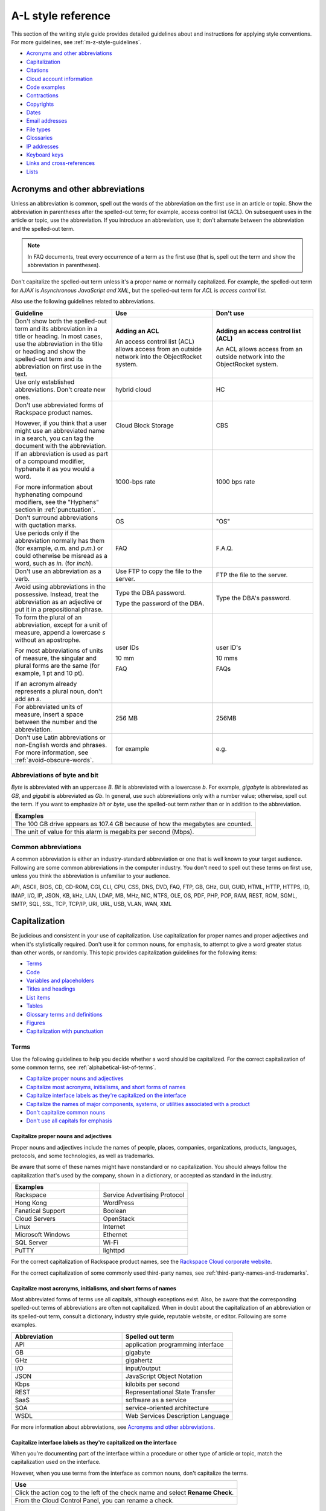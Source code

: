 .. _a-l-style-guidelines:

===================
A-L style reference
===================

This section of the writing style guide provides detailed guidelines
about and instructions for applying style conventions. For more
guidelines, see :ref:`m-z-style-guidelines`.

-  `Acronyms and other
   abbreviations <#acronyms-and-other-abbreviations>`__
-  `Capitalization <#capitalization>`__
-  `Citations <#citations>`__
-  `Cloud account information <#cloud-account-information>`__
-  `Code examples <#code-examples>`__
-  `Contractions <#contractions>`__
-  `Copyrights <#copyrights>`__
-  `Dates <#dates>`__
-  `Email addresses <#email-addresses>`__
-  `File types <#file-types>`__
-  `Glossaries <#glossaries>`__
-  `IP addresses <#ip-addresses>`__
-  `Keyboard keys <#keyboard-keys>`__
-  `Links and cross-references <#links-and-cross-references>`__
-  `Lists <#lists>`__

Acronyms and other abbreviations
~~~~~~~~~~~~~~~~~~~~~~~~~~~~~~~~

Unless an abbreviation is common, spell out the words of the abbreviation on
the first use in an article or topic. Show the abbreviation in parentheses
after the spelled-out term; for example, access control list (ACL). On
subsequent uses in the article or topic, use the abbreviation. If you introduce
an abbreviation, use it; don't alternate between the abbreviation and the
spelled-out term.

.. note::

   In FAQ documents, treat every occurrence of a term as the first use (that
   is, spell out the term and show the abbreviation in parentheses).

Don't capitalize the spelled-out term unless it's a proper name or normally
capitalized. For example, the spelled-out term for *AJAX* is *Asynchronous
JavaScript and XML*, but the spelled-out term for *ACL* is *access control
list*.

Also use the following guidelines related to abbreviations.

.. list-table::
   :widths: 33 33 33
   :header-rows: 1

   * - Guideline
     - Use
     - Don't use
   * - Don't show both the spelled-out term and its abbreviation in a title or
       heading. In most cases, use the abbreviation in the title or heading and
       show the spelled-out term and its abbreviation on first use in the text.
     - **Adding an ACL**

       An access control list (ACL) allows access from an outside network into
       the ObjectRocket system.
     - **Adding an access control list (ACL)**

       An ACL allows access from an outside network into the ObjectRocket
       system.
   * - Use only established abbreviations. Don't create new ones.
     - hybrid cloud
     - HC
   * - Don't use abbreviated forms of Rackspace product names.

       However, if you think that a user might use an abbreviated name in a
       search, you can tag the document with the abbreviation.
     - Cloud Block Storage
     - CBS
   * - If an abbreviation is used as part of a compound modifier, hyphenate it
       as you would a word.

       For more information about hyphenating compound modifiers, see the
       "Hyphens" section in :ref:`punctuation`.
     - 1000-bps rate
     - 1000 bps rate
   * - Don't surround abbreviations with quotation marks.
     - OS
     - "OS"
   * - Use periods only if the abbreviation normally has them (for example,
       *a.m.* and *p.m.*) or could otherwise be misread as a word, such as
       *in.* (for *inch*).
     - FAQ
     - F.A.Q.
   * - Don't use an abbreviation as a verb.
     - Use FTP to copy the file to the server.
     - FTP the file to the server.
   * - Avoid using abbreviations in the possessive. Instead, treat the
       abbreviation as an adjective or put it in a prepositional phrase.
     - Type the DBA password.

       Type the password of the DBA.
     - Type the DBA's password.
   * - To form the plural of an abbreviation, except for a unit of measure,
       append a lowercase *s* without an apostrophe.

       For most abbreviations of units of measure, the singular and plural
       forms are the same (for example, 1 pt and 10 pt).

       If an acronym already represents a plural noun, don't add an *s*.
     - user IDs

       10 mm

       FAQ
     - user ID's

       10 mms

       FAQs
   * - For abbreviated units of measure, insert a space between the number and
       the abbreviation.
     - 256 MB
     - 256MB
   * - Don't use Latin abbreviations or non-English words and phrases. For
       more information, see :ref:`avoid-obscure-words`.
     - for example
     - e.g.

Abbreviations of byte and bit
-----------------------------

*Byte* is abbreviated with an uppercase *B*. *Bit* is abbreviated with a
lowercase *b*. For example, *gigabyte* is abbreviated as *GB*, and
*gigabit* is abbreviated as *Gb*. In general, use such abbreviations
only with a number value; otherwise, spell out the term. If you want to
emphasize *bit* or *byte*, use the spelled-out term rather than or in
addition to the abbreviation.

.. list-table::
   :widths: 100
   :header-rows: 1

   * - Examples
   * - The 100 GB drive appears as 107.4 GB because of how the megabytes
       are counted.
   * - The unit of value for this alarm is megabits per second (Mbps).

Common abbreviations
--------------------

A common abbreviation is either an industry-standard abbreviation or one that
is well known to your target audience. Following are some common abbreviations
in the computer industry. You don't need to spell out these terms on first use,
unless you think the abbreviation is unfamiliar to your audience.

API, ASCII, BIOS, CD, CD-ROM, CGI, CLI, CPU, CSS, DNS, DVD, FAQ, FTP,
GB, GHz, GUI, GUID, HTML, HTTP, HTTPS, ID, IMAP, I/O, IP, JSON, KB, kHz,
LAN, LDAP, MB, MHz, NIC, NTFS, OLE, OS, PDF, PHP, POP, RAM, REST, ROM,
SGML, SMTP, SQL, SSL, TCP, TCP/IP, URI, URL, USB, VLAN, WAN, XML

.. _capitalization:

Capitalization
~~~~~~~~~~~~~~

Be judicious and consistent in your use of capitalization. Use
capitalization for proper names and proper adjectives and when it's
stylistically required. Don't use it for common nouns, for emphasis, to
attempt to give a word greater status than other words, or randomly.
This topic provides capitalization guidelines for the following items:

-  `Terms <#terms>`__
-  `Code <#code>`__
-  `Variables and placeholders <#variables-and-placeholders>`__
-  `Titles and headings <#titles-and-headings>`__
-  `List items <#list-items>`__
-  `Tables <#tables>`__
-  `Glossary terms and definitions <#glossary-terms-and-definitions>`__
-  `Figures <#figures>`__
-  `Capitalization with
   punctuation <#capitalization-with-punctuation>`__

Terms
-----

Use the following guidelines to help you decide whether a word should be
capitalized. For the correct capitalization of some common terms, see
:ref:`alphabetical-list-of-terms`.

-  `Capitalize proper nouns and
   adjectives <#capitalize-proper-nouns-and-adjectives>`__
-  `Capitalize most acronyms, initialisms, and short forms of
   names <#capitalize-most-acronyms-initialisms-and-short-forms-of-names>`__
-  `Capitalize interface labels as they're capitalized on the
   interface <#capitalize-interface-labels-as-they-are-capitalized-on-the-interface>`__
-  `Capitalize the names of major components, systems, or utilities
   associated with a
   product
   <#generally-capitalize-the-names-of-major-components-systems-or-utilities-associated-with-a-product>`__
-  `Don't capitalize common nouns <#do-not-capitalize-common-nouns>`__
-  `Don't use all capitals for
   emphasis <#do-not-use-all-capitals-for-emphasis>`__

Capitalize proper nouns and adjectives
^^^^^^^^^^^^^^^^^^^^^^^^^^^^^^^^^^^^^^

Proper nouns and adjectives include the names of people, places,
companies, organizations, products, languages, protocols, and some
technologies, as well as trademarks.

Be aware that some of these names might have nonstandard or no
capitalization. You should always follow the capitalization that's used
by the company, shown in a dictionary, or accepted as standard in the
industry.

.. list-table::
   :widths: 50 50
   :header-rows: 1

   * - Examples
     -
   * - Rackspace
     - Service Advertising Protocol
   * - Hong Kong
     - WordPress
   * - Fanatical Support
     - Boolean
   * - Cloud Servers
     - OpenStack
   * - Linux
     - Internet
   * - Microsoft Windows
     - Ethernet
   * - SQL Server
     - Wi-Fi
   * - PuTTY
     - lighttpd

For the correct capitalization of Rackspace product names, see the
`Rackspace Cloud corporate website <https://www.rackspace.com/cloud>`__.

For the correct capitalization of some commonly used third-party names,
see :ref:`third-party-names-and-trademarks`.

Capitalize most acronyms, initialisms, and short forms of names
^^^^^^^^^^^^^^^^^^^^^^^^^^^^^^^^^^^^^^^^^^^^^^^^^^^^^^^^^^^^^^^

Most abbreviated forms of terms use all capitals, although exceptions
exist. Also, be aware that the corresponding spelled-out terms of
abbreviations are often not capitalized. When in doubt about the
capitalization of an abbreviation or its spelled-out term, consult a
dictionary, industry style guide, reputable website, or editor.
Following are some examples.

.. list-table::
   :widths: 50 50
   :header-rows: 1

   * - Abbreviation
     - Spelled out term
   * - API
     - application programming interface
   * - GB
     - gigabyte
   * - GHz
     - gigahertz
   * - I/O
     - input/output
   * - JSON
     - JavaScript Object Notation
   * - Kbps
     - kilobits per second
   * - REST
     - Representational State Transfer
   * - SaaS
     - software as a service
   * - SOA
     - service-oriented architecture
   * - WSDL
     - Web Services Description Language

For more information about abbreviations, see `Acronyms and other
abbreviations <#acronyms-and-other-abbreviations>`__.

Capitalize interface labels as they're capitalized on the interface
^^^^^^^^^^^^^^^^^^^^^^^^^^^^^^^^^^^^^^^^^^^^^^^^^^^^^^^^^^^^^^^^^^^^

When you're documenting part of the interface within a procedure or
other type of article or topic, match the capitalization used on the
interface.

However, when you use terms from the interface as common nouns, don't
capitalize the terms.

.. list-table::
   :widths: 100
   :header-rows: 1

   * - Use
   * - Click the action cog to the left of the check name and select **Rename
       Check**.
   * - From the Cloud Control Panel, you can rename a check.

Generally, capitalize the names of major components, systems, or utilities associated with a product
^^^^^^^^^^^^^^^^^^^^^^^^^^^^^^^^^^^^^^^^^^^^^^^^^^^^^^^^^^^^^^^^^^^^^^^^^^^^^^^^^^^^^^^^^^^^^^^^^^^^

Follow the capitalization of major component names that's established
by Marketing, Legal, and the product teams. However, be wary of
overcapitalization of product terms. Not every feature or object in a
product is a proper noun. For example, the Cloud Servers service enables
users to create a *server*, not a *Server*. When the user creates a
server, the user specifies an *image*, *flavor*, and *network*, not an
*Image*, *Flavor*, and *Network*. A Performance server has a *data disk*
and a *system disk*, not a *Data disk* and a *System disk*. A user
uses Cloud Load Balancer to create a *load balancer*, not a *Load
Balancer*.

Many terms that might be capitalized on the interface aren't
capitalized when used as common nouns. When in doubt, consult an
existing style sheet, an editor, or the product team (but be aware that
product teams sometimes tend to overcapitalize terms). Following are
some tips to help you determine whether a noun should be capitalized:

-  Generally, if you can have more than one of something, it's a common
   noun and therefore not capitalized.
-  When a common noun follows the name of a product or component,
   generally that noun isn't capitalized.
-  When you refer generally to a component, you can use lowercase (as in
   the utility or the agent).

.. list-table::
   :widths: 100
   :header-rows: 1

   * - Examples
   * - Cloud Control Panel
   * - Zipit Backup Utility
   * - Rate Limiting component
   * - Cloud Identity service
   * - servers
   * - backups
   * - containers
   * - authentication

Don't capitalize common nouns
^^^^^^^^^^^^^^^^^^^^^^^^^^^^^^

Most of the time, we have no trouble determining whether a noun is
proper or common. However, we have a tendency to capitalize
product-specific terms even when they're really just being used as
common nouns. A common noun denotes a whole class of something (for
example, *servers*) or a random member of a class (for example, *a
server*). As a general rule, if you can have more than one of something,
it's a common noun and therefore not capitalized.

.. list-table::
   :widths: 50 50
   :header-rows: 1

   * - Use
     - Don't use
   * - You can submit up to 10 messages in a single request, but you must
       encapsulate them in a collection container (an array in JSON).
     - You can submit up to 10 Messages in a single Request, but you must
       encapsulate them in a Collection Container (an Array in JSON).
   * - Repose authentication provides caching for user tokens, roles, and
       groups.
     - Repose Authentication provides caching for User Tokens, Roles, and
       Groups.

Don't use all capitals for emphasis
^^^^^^^^^^^^^^^^^^^^^^^^^^^^^^^^^^^^

To emphasize a term, show it in italics. To emphasize an important piece
of information, consider setting it apart structurally, perhaps as a
note.

Code
----

If you're showing sample code, follow the conventions of the
programming language used and preserve the capitalization that the
author of the code used.

Variables and placeholders
--------------------------

Use camelCase (for example, *userName*) unless you have to follow the
conventions of the programming language. For example, you might need to
use underscores (*user\_name*) or all capitals (*USER\_NAME*). For more
information about formatting placeholders, see :ref:`text-formatting`.

Titles and headings
-------------------

Use *sentence-style* capitalization for most titles and headings,
including article, chapter, table, figure, and example titles, as well as
section and procedure headings. One exception is guide titles, which use
*title-style* capitalization.

For additional guidelines for titles and headings, see
:ref:`titles-and-headings`.

.. _sentence-style-capitalization:

Guidelines for sentence-style capitalization
^^^^^^^^^^^^^^^^^^^^^^^^^^^^^^^^^^^^^^^^^^^^

In sentence-style capitalization, you capitalize only the first word of
the title or heading, plus any proper nouns, proper adjectives, and
terms that are always capitalized, such as some acronyms and
abbreviations. If the title includes a colon, capitalize the first word
that follows the colon, regardless of its part of speech.

If the heading includes text from a user interface, the capitalization
of that text must match the capitalization on the interface.

.. list-table::
   :widths: 50 50
   :header-rows: 1

   * - Examples
     -
   * - Preparing a cloud server to be a mail server
     - Can I buy extra IP addresses?
   * - What are cloud servers?
     - What are the PHP configuration limits for Cloud Sites?
   * - Install or upgrade PHP 5.3 for CentOS 5.x
     - How do I install my own PEAR module?
   * - Ubuntu Hardy: Using mod\_python to serve your application
     - I live outside the United States. Can I use my foreign credit card to
       pay for my account?
   * - Shopping cart software: The basics
     - Troubleshooting a Vyatta site-to-site VPN connection
   * - Back up your files
     - Differences between IMAP and POP

.. _title-style-capitalization:

Guidelines for title-style capitalization
^^^^^^^^^^^^^^^^^^^^^^^^^^^^^^^^^^^^^^^^^

Title-style capitalization uses initial uppercase letters for the first,
last, and all the significant words in the title.

Capitalize all words in the title except for the following types of
words:

- Articles (*a*, *an*, *the*) unless the article is the first word in the title
  or follows a colon
- Coordinating conjunctions (*and*, *but*, *for*, *nor*, *or*, *yet*, *so*)
  unless the conjunction is the first word in the title
- Prepositions of any length, unless the preposition is the first or the last
  word in the title or is part of a verb phrase
- The word *to* in an infinitive phrase unless to is the first word in the
  title
- Second elements attached by hyphens to prefixes unless they're proper nouns
  or proper adjectives
- Words that always begin with a lowercase letter, such as literal command
  names or certain product or software names

.. list-table::
   :widths: 100
   :header-rows: 1

   * - Examples
   * - Next Generation Cloud Servers Developer Guide
   * - Rackspace Cloud DNS Getting Started Guide
   * - Stand-alone Object Storage Guide
   * - Rackspace Private Cloud powered by VMware Customer Handbook
   * - Cloud Networks Release Notes

List items
----------

Capitalize the first letter of each list item unless the first letter
must be lowercase.

For additional guidelines about formatting lists, see
`Lists <#lists>`__.

Tables
------

Use sentence-style capitalization for table titles, column headers,
row headers, and text in table cells.


Glossary terms and definitions
------------------------------

Use the following guidelines for capitalizing terms and definitions in
glossaries:

- For the glossary term, use lowercase letters unless the
  term is a proper noun or acronym. For example, use *server* instead of
  *Server*.

- For the definition, use sentence-style capitalization.

.. list-table::
   :widths: 100
   :header-rows: 1

   * - Example
   * - **token**

       An opaque string that represents an authorization to access cloud
       resources. Tokens might be revoked at any time and are valid for a
       finite duration.

For more information about formatting glossary entries and definitions,
see `Glossaries <#glossaries>`__.

Figures
-------

Use sentence-style capitalization for figure titles, text callouts
within figures, and for legends associated with a figure.

Capitalization with punctuation
-------------------------------

Always capitalize the first word of a new sentence. Don't start a
sentence with a case-sensitive lowercase word (such as a lowercase
command name).

Don't capitalize the word that follows a colon in a sentence, unless
the word is proper or is the beginning of a quotation.

Don't capitalize the word following an em dash, unless the word is
proper.

Citations
~~~~~~~~~

Occasionally you might want to include content from a third-party
source. If you do so, you must ensure that the source is reputable, the
information is accurate, the quoted material is distinguished from the
surrounding content, and the source is cited. Follow these guidelines:

-  Include content only from expert sources that have a named author or
   are from a known company. Don't quote Wikipedia articles.
-  If necessary, verify that the content is accurate.
-  Set off the quoted content from the other content in the following
   ways:

   -  If the quotation is short (just a phrase or sentence), you can
      include it in an existing paragraph. Set the quotation off with
      quotation marks, and put ending punctuation within the closing
      quotation mark.
   -  If the quotation is longer than a phrase or sentence, or it makes
      sense to separate it from the surrounding content, you can place it
      in its own paragraph. Indent the paragraph to set it off from the
      surrounding paragraphs.
   -  Don't use italics or bold to distinguish quoted content. Use such
      formatting only if it was used in the source.

-  Attribute the source as follows:

   -  If you have just one or two quotations, you can attribute them within
      the article text by stating the author, the source document, or both
      and providing a link to the source. Usually such an attribution would
      precede the quotation, as an introduction to it.
   -  If you have more than one or two quotations, follow each quotation
      with a number in square brackets. Start at [1] and number each
      quotation in the document consecutively. At the end of the document,
      use a numbered list to list each resource in the order that it's
      shown in the article. Cite the author, the name of the source, and
      provide a link to the source. Put the list under a heading such as
      “Numbered citations in this article.” Then, go back to each numbered
      reference in the article and create a link between the reference
      number (such as [1]) and the numbered item at the end of the article.

.. _cloud-account-information:

Cloud account information
~~~~~~~~~~~~~~~~~~~~~~~~~

In examples of API authentication requests, and other examples where we
are teaching the use of the API and expect that users might copy the
code and use it, use variables or the following standard values for
account numbers, user names, passwords, API keys, and so on. Format the
variables by using camelCase and italics, and also use bold within the
examples.

.. list-table::
   :widths: 33 33 33
   :header-rows: 1

   * - Information
     - Use
     - Don't use
   * - Account or tenant ID
     - *yourAccountId*

       *yourTenantId*

       ``$account``

       ``$tenant``
     - 658405
   * - User name
     - *yourUserName*

       ``$username``
     - robb4554
   * - Password
     - *yourPassword*

       ``$password``
     - J$12345\*
   * - API key
     - *yourApiKey*

       ``$apikey``
     - of938go4915e114f7ff5448910fee68c
   * - Authentication token
     - *xxxxxxxxxxxxxxxxxxxxxxxxxxxxxxxx*

       ``$token``
     - 2e356864f39831523c184to646b1997b

In example API operation requests and responses, in which we want users
to see actual values from the system, use "real-looking" values that are
nevertheless obviously made up, such the following one for
``X-Auth-Token``:

.. code::

   abcdef123ghi4j5k67m8910n12op3qrs

.. warning::

   Don't include or show actual writer or user account
   credentials in code examples or screenshots.

Code examples
~~~~~~~~~~~~~

Use the following guidelines when creating blocks of code as input
or output examples:

-  Don't use screenshots to show code examples. Format them as blocks
   of code by using the appropriate markup in your authoring tool. For
   more information about formatting, see :ref:`text-formatting`.

-  When showing input, always include a command prompt (such as $).

-  As often as necessary, show input and output in separate blocks and
   provide explanations for each. For example, if the input contains
   arguments or parameters, explain those. If the user should expect
   something specific in the output, or you want to show only part of
   lengthy output, provide an explanation.

-  When the command is simple, and there's nothing specific to say
   about the output, you can show the input and output in the same code
   block, as users would actually see the code in their own terminal.
   The inclusion of the command prompt differentiates the input from
   the output.

-  Ensure that any placeholder text in code is obvious.

   - If the authoring tool allows it, apply italics to placeholders; if not,
     enclose them in angle brackets.
   - Use lowercase letters for single-word placeholders. To show multiple-word
     placeholders, don't separate the words with spaces or symbols and
     capitalize the first letter of each word after the first word (camelCase).

     .. note::

        Use Use lowercase and camelCase unless you have to follow the
        conventions of the programming language. For example, you might need to
        use underscores (account_ID) or all capitals (ACCOUNT_ID).

-  Follow the conventions of the programming language used and preserve
   the capitalization that the author of the code used.

-  For readability, you can break up long lines of input into readable
   blocks by ending each line with a backslash.

-  If the input includes a list of arguments or parameters, show the
   important or relevant ones first, and group related ones. If no other
   order makes sense, use alphabetical order. If you explain the
   arguments or parameters in text, show them in the same order that
   they appear in the code block.

The following examples illustrate many of these guidelines:

Create a VM running a Docker host
---------------------------------

#. Show all the available virtual machines (VMs) that are running
   Docker.

   .. code::

      $ docker-machine ls

   If you have not created any VMs yet, your output should look as follows:

   .. code::

      NAME ACTIVE DRIVER STATE URL

#. Create a VM that's running Docker.

   .. code::

      $ docker-machine create --driver virtualbox test

   The ``--driver`` flag indicates what type of driver the machine runs
   on. In this case, ``virtualbox`` indicates that the driver is Oracle
   VirtualBox. The final argument in the command gives the VM a name, in
   this case, ``test``.

   The output should look as follows:

   .. code::

      Creating VirtualBox VM...
      Creating SSH key...
      Starting VirtualBox VM...
      Starting VM...
      To see how to connect Docker to this machine, run:
      docker-machine env test

#. Run docker-machine ls again to see the VM that you created.

   The output should look as follows:

   .. code::

      NAME ACTIVE DRIVER STATE URL SWARM
      test virtualbox Running tcp://192.168.99.101:237

Run the application
-------------------

#. Run a container from the image. The application code uses the
   environment variables that you defined to connect to the MongoDB
   container.

   .. code::

      $ docker run --detach \
        --env MONGO_HOST=$MONGO_HOST \ env MONGO_PORT=$MONGO_PORT \ env
        --MONGO_SSL=$MONGO_SSL \ env MONGO_DATABASE=$MONGO_DATABASE \ env
        --MONGO_USER=$MONGO_USER \ env MONGO_PASSWORD=$MONGO_PASSWORD \ publish
        --5000:5000 \
        guestbook-mongo:1.0

#. View the status of the container by using the ``--latest`` parameter.

   .. code::

      $ docker ps --latest

The status of the container should begin with ``Up``.

Remove the containers already using the port
--------------------------------------------

#. To identify the containers that are using the port, run the following
   command, changing ``<port>`` to the port number that you want to use.

   .. code::

      $ docker ps -a | grep <port>/tcp

#. To remove the containers, run the following command for each
   container identified in step 1, changing ``<containerId>`` to the ID
   of the container.

   The ``--force`` argument ensures that the container is removed even
   if it's currently running.

   .. code::

      docker rm --force --volumes <containerId>

Troubleshooting
---------------

Sometimes, when you use a docker command, you receive the following
output:

.. code::

   $ docker info Get http:///var/run/docker.sock/v1.20/info: dial unix
   /var/run/docker.sock: no such file or directory.
   * Are you trying to connect to a TLS-enabled daemon without TLS?
   * Is your docker daemon up and running?

If you receive this output, your VM isn't running on a Docker host.

Contractions
~~~~~~~~~~~~

Contractions help to create a less formal tone in documentation. Common
contractions, such as *can’t* and *don’t*, are usually recognizable by
readers who are proficient in English, and such contractions don't pose
a problem for human translators.

In general, you can use the following common contractions in content where
contractions are acceptable:

-  Contractions that include the word *not*, such as *aren’t*, *can’t*,
   *didn’t*, *doesn’t*, *don’t*, *isn’t*, *wasn’t*, *weren’t*, *won’t*,
   and *wouldn’t*

   If you want to emphasize the negative, however, do *not* use such a
   contraction.

-  Contractions that include *is* or *are*, such as *it’s*, *that’s*,
   *there’s*, *they’re*, and *you’re*

   Because such contractions can be confused with possessives, ensure that your
   usage is correct.

Avoid the following types of contractions, which aren't common or can
be confusing depending on context:

-  Contractions that can be misread as other words, such as *let’s*
-  Contractions with the interrogative words *how*, *what*, *when*,
   *where*, *who*, and *why*
-  Nonstandard or obscure contractions, such as *mustn’t*, *mightn’t*,
   *should’ve*, *could’ve*, and *that’ll*
-  Contractions that combine a noun and a verb, such as in “The
   service’ll stop automatically”
-  Contractions that include a company name, product name, or trademark,
   such as in “Rackspace’s the leader in hybrid cloud”

Use contractions consistently. Avoid mixing common contractions and
spelled-out forms within the same article or set of related articles.

Copyrights
~~~~~~~~~~

For both API and How-To content, copyright statements are automatically
inserted by the system. Use the generated statement unless RackLaw gives
you other instructions.

.. _dates:

Dates
~~~~~

Dates are displayed differently in different countries, so you must use
a date format that's explicit and consistent and that global users
can't misinterpret.

Unless space is limited, always show dates in the following format:
*month day*, *year*. Always spell out the month.

.. list-table::
   :widths: 50 50
   :header-rows: 1

   * - Use
     - Avoid
   * - November 12, 2010
     - 12 Nov 2010

       2010-Nov-12

       12/11/10

       11/12/10

       10-11-12

.. note::

   Don't use ordinal numbers for dates. For example, don't use
   *January 1st*; use *January 1* instead.

When the month, day, and year are embedded in a sentence, use a comma
before and after the year. When only the month and year are embedded in
a sentence, omit the commas unless the syntax would ordinarily require a
comma following the year.

.. list-table::
   :widths: 100
   :header-rows: 1

   * - Use
   * - Any sites that are using MySQL 4 after November 1, 2011, will be
       automatically migrated to MySQL 5.
   * - The Alert Logic Security Research Team used 12 months of security event
       data captured from July 2010 through June 2011.
   * - As of September 2013, a subset of customer accounts weren't being
       billed for actual usage in comparison to their preselected SQL Server
       storage allocations.

Use an all-numeric date only in the following situations:

- Space is limited, as in a table or figure.
- You need to show a literal representation of the date as it's displayed
  in the software.

Because all-numeric dates are interpreted differently in different
countries, explain the format of a numeric date, and use a consistent
format throughout the documentation. If possible, use the ISO 8601
format, which is *yyyy*-*mm*-*dd* (for example, 2012-11-10 for November
10, 2012).

.. list-table::
   :widths: 100
   :header-rows: 1

   * - Use
   * - The value that's shown for 8/19/10 represents the average number of
       extents from data collections beginning August 19, 2010.

For information about and examples for showing a date range, see
:ref:`ranges-of-numbers`.

.. _email-addresses:

Email addresses
~~~~~~~~~~~~~~~

For example email addresses, use **example.com** or **example.org**. The
Internet Assigned Numbers Authority (IANA) reserves these domain names
for use in examples.

.. note::

   For How-To articles, don't use **kcexample.com**. Rackspace
   no longer owns this domain name. Use **example.com** or **example.org**
   instead.

Format example email addresses as bold. For example,
**yourName@example.com**.

If you document an actual email address, use the convention in your
authoring environment to make the email address live.

File types
~~~~~~~~~~

For references to a file type in text (not code), use one of the
following naming conventions, depending on the type of file and the
context:

-  Generic name, such as an initialization file or a configuration file
-  Standard abbreviation, such as a PDF file or an XML file
-  File name extension, such as a .zip file

Use a generic name or a standard abbreviation if one exists. If a
generic name or a standard abbreviation doesn't exist or isn't
appropriate given the context, use the file name extension. The
following table provides some common file types and guidelines for
referring to them.

.. list-table::
   :widths: 20 40 40
   :header-rows: 1

   * - File type
     - Guideline
     - Example
   * - configuration
     - Use the term *configuration* unless you're naming a specific file.
     - The main logrotate configuration file is located at
       ``/etc/logrotate.conf.``
   * - HTML
     - Use the term *HTML* unless you're naming a specific file.
     - From the website, you can access HTML files.

       The frequently asked questions are located in the **faq.htm** file.
   * - initialization
     - Use the term *initialization* unless you're naming a specific file.
     - The initialization files contain default parameter values.

       Copy the **calibrate.ini** file.
   * - JSON
     - Use the term *JSON* unless you're naming a specific file.
     - You can directly edit the JSON environment file to add attributes
       specific to your configuration.

       The parameters provided with ``/type=install`` are visible in the
       **bootstrap.json** file.
   * - XML
     - Use the term *XML* unless you're naming a specific file.
     - The file is an XML document that defines configuration information
       regarding the web application.

       A service name maps to a collection of configuration entries in the
       Hadoop **core-site.xml** file.
   * - zip
     - Use the term *zip* for both general and specific references.
     - In the example, **file.zip** is the name that you assign to the zip
       file.

Glossaries
~~~~~~~~~~

Create a glossary to document the following items:

-  New, unfamiliar, or unique terms
-  Familiar terms used in a new or special way
-  Abbreviations or acronyms that should be clarified

This section provides guidelines for the following items:

- `Glossary terms <#glossary-terms>`__
- `Glossary definitions <#glossary-definitions>`__
- `Cross-references to glossary terms <#cross-references-to-glossary-terms>`__
- `Guidelines for a comprehensive glossary
  <#guidelines-for-a-comprehensive-glossary>`__

Glossary terms
--------------

To show the glossary term that you're defining, use the following
guidelines:

- Use the singular form unless the term is always plural. For example, use
  *server* instead of *servers*.
- Use lowercase letters unless the term is a proper noun or acronym. For
  example, use *server* instead of *Server*.
- If the term has an acronym or abbreviation, show the term either in its
  spelled-out form or shortened form, depending on which term is more familiar
  to users. If you use the spelled-out form, follow it with the abbreviation in
  parentheses.

To alphabetize glossary terms, use the word-by-word method. In this
method, terms that contain more than one word separated by spaces or
commas are alphabetized by the first word only, unless the first word of
two or more entries is the same. In that case, the second and subsequent
words are used to determine the alphabetical order. Hyphens, slashes,
and apostrophes continue a single word.

.. list-table::
   :widths: 100
   :header-rows: 1

   * - Example word-by-word alphabetization
   * - new math

       newborn

       new/old

       newspaper

Glossary definitions
--------------------

Make your glossary definitions brief. Try to restrict definitions to no
more than one or two short paragraphs, and avoid the inclusion of notes
or tips. If your definition is longer than one or two short paragraphs,
it might be more appropriate as a concept in an overview section rather
than in a glossary.

Begin the definition with a descriptive phrase. Capitalize the first
letter of the phrase, and end the phrase with a period. Follow the
initial phrase with one or more sentences as needed.

How you begin the definition also depends on what part of speech the
term is:

-  **Noun**: Begin with the appropriate article (a, an, or the) and a
   noun phrase.
-  **Verb**: Begin with the infinitive form of another verb that defines
   the term.
-  **Adjective**: Begin with a verb such as describes or pertains to.
-  **Abbreviation**: Begin with the spelled-out term.

The following table shows examples.

.. note::

   In a comprehensive glossary, you might need to start the
   definition with a qualifier that identifies the service to which the
   term relates. For more information, see `Guidelines for a comprehensive
   glossary <#guidelines-for-a-comprehensive-glossary>`__.

.. list-table::
   :widths: 30 70
   :header-rows: 1

   * - Type
     - Example
   * - Noun
     - **token**

       An opaque string that represents an authorization to access cloud
       resources. Tokens might be revoked at any time and are valid for a
       finite duration.
   * - Verb
     - **resize**

       To convert an existing server to a different flavor, in essence, scaling
       the server up or down. The original server is saved for a period of time
       to allow rollback if a problem occurs.
   * - Adjective
     - **RESTful**

       Describes a kind of web service API that uses REST.
   * - Abbreviation
     - **API**

       Application Programming Interface. A set of commands, functions, and
       protocols that programmers can use to create application services by
       using an open application.

Cross-references to glossary terms
----------------------------------

Use the following guidelines when creating cross-references within a
glossary:

-  For a term with a definition located under a different entry, use a
   *See* entry in place of the definition.

-  For a term with a definition that's related to, is similar to, or
   contrasts with another term, refer to the term in one of the
   following ways. If that term actually occurs in the definition, you
   can simply link to its definition from the term. If the term doesn't
   occur in the definition, add a *See also* entry at the end of the
   definition.

   **Tip:** To highlight a difference between two terms, you can use a
   *Contrast with* entry.

-  Format the cross-reference as follows:

   -  If using a *See* or *See also* reference, type *See* or *See also*,
      and apply italics. If you're referring to more than one item,
      italicize *and*.

   -  Make the term a link to the cross-referenced term.

.. list-table::
   :widths: 100
   :header-rows: 1

   * - Examples
   * - **address**

       See address space.
   * - **collection**

       A group of packages that have the same qualifier.
   * - **data point**

       A value that stores metrics. Metrics are stored as full resolution data
       points, which are periodically rolled up (condensed) into coarser data
       points. *See also* data granularity.
   * - **replace**

       To recover by dropping the selected database and re-creating it.
       *Contrast with* copy over.

Guidelines for a comprehensive glossary
---------------------------------------

A comprehensive glossary might have the following types of terms:

-  Industry-standard terms
-  Third-party product terms
-  Rackspace-specific terms that apply to only one service
-  Rackspace-specific terms that are general or apply to many different
   services
-  Rackspace-specific terms that apply to two or more services and have
   different meanings for two or more services

Following are guidelines for how to handle each type of term in the
comprehensive glossary:

-  Include industry-standard terms only if they're integral to
   understanding how a Rackspace service works. However, don't include
   terms that are well-known or common (such as *browser* and *blog*).
   In the definition, describe how Rackspace incorporates the idea
   represented by the term, or which service employs it. For example,
   *API*.

-  Avoid including third-party terms. Within the documentation itself,
   provide links to third-party websites if you want to provide more
   information about third-party terms. A Rackspace glossary should
   contain mainly Rackspace terms. If the user could find the meaning
   outside of a Rackspace document by using a browser search, then we
   probably don’t need to include it in the glossary. For example,
   *Apache*.

-  If a term is specific to one Rackspace service, start the definition
   with the name of that service in parentheses, and italicize it.

-  If a term is general or applies to many different services, you do
   not need to qualify it.

-  If a term is specific to more than one service but has a different
   meaning for each service, provide all the relevant definitions in one
   glossary entry. Place each definition in a separate paragraph and
   start the definition with the service name, in parentheses and
   italicized.

IP addresses
~~~~~~~~~~~~

An *IP address* uses a sequence of numbers to uniquely identify a
particular computer on the Internet.

When you're discussing IP addresses or referring to a specific IP
address, don't use *IP* only; use *IP address*. You don't need to
spell out *IP* on first use.

When you need to refer to a specific version of the IP, use *IPv4
address* or *IPv6 address* as appropriate.

.. list-table::
   :widths: 100
   :header-rows: 1

   * - Examples
   * - If your website is hosted in the DFW data center, you can use the
       following primary and secondary IP addresses:

       • Primary: 74.205.61.228

       • Secondary: 74.205.61.229

       • Additional: 72.32.36.144/28 (72.32.36.145 - 72.32.36.158)
   * - Each Vyatta appliance is assigned one public IPv4 address.
   * - If you're using IPv6 on your server, you might need to add the IPv6
       addresses of your name servers to the **resolv.conf** file.

If you need to show an example IP address, don't use one that's or
might be assigned to a computer. Instead, use one that's globally
defined for documentation. Valid IPv4 address blocks are provided in
`RFC5737 <https://tools.ietf.org/html/rfc5737>`__, and a valid IPv6
prefix is provided in `RFC 3849 <http://tools.ietf.org/html/rfc3849>`__.

Keyboard keys
~~~~~~~~~~~~~

Different keyboards use different names for common keys. For
consistency, use the following key names unless the technology that you
are documenting requires other forms:

-  Alt
-  arrow keys (generic)
-  Backspace
-  Command
-  Ctrl
-  Del
-  Down Arrow
-  End
-  Enter
-  Esc
-  Home
-  Ins
-  Left Arrow
-  Option
-  Page Down
-  Page Up
-  Right Arrow
-  Shift
-  Space
-  Tab
-  Up Arrow

When showing specific key names and key combinations, apply bold and use
the following guidelines:

.. list-table::
   :widths: 50 50
   :header-rows: 1

   * - Guideline
     - Example
   * - When telling users to *type* a letter key (as in a command), use
       lowercase for the letter unless uppercase is required. Use *type* or
       *enter* when the action results in output on the interface.
     - When prompted, type ``y`` and then press **Enter**.

       To change from command mode to insert mode, type ``i``.
   * - When telling users to press a letter key (as in a key combination),
       capitalize the letter. Use press when the action doesn't result in output
       on the interface.

       **Note**: Don't use the verbs *hit*, *strike*, or *punch*.

       Separate the key names by **-** or **+**, depending on whether you're
       documenting Linux or Windows. If you're documenting for both, pick one
       symbol and use it consistently.
     - When you're finished, press **Ctrl+X** to exit, type ``y`` to confirm
       your changes, and then press **Enter** to save as the indicated file.

       Press **F3** to find the next matching process, or press **Esc** to quit
       the search.

       To move forward word by word, press **W**. To move back word by word,
       press **B**.
   * - Avoid using *key* with specific key names.

       If needed for clarity, on the first use of a key name, you can use the
       definite article *the* and *key* with the name. On subsequent uses,
       refer to the key only by its name.
     - Press **F3** to find the next matching process, or press **Esc** to quit
       the search.

       Press the Help key (**F1**).
   * - To show a key combination, use a plus sign between the names of the
       keys.
     - To toggle between the progress bar screen and a Linux TTY screen, press
       **Ctrl+Alt+F2**.
   * - If part of a key combination requires the use of the **Shift** key (such
       as typing an asterisk or an uppercase letter), add **Shift** to the
       combination and then provide the name or symbol that results from
       pressing **Shift** (such as \*\*\*\*\* or **P**).
     - To jump to the end of the file, press **Shift+G**.

       To apply the general number format, press **Ctrl+Shift+~**.

.. _links-and-cross-references:

Links and cross-references
~~~~~~~~~~~~~~~~~~~~~~~~~~

Use cross-references to help users navigate content and find content
that's related to what they're currently viewing. Cross-references can
be linked or not linked, depending on the location of the content to
which you're referring.

-  When you refer to content within the same article or section, such as
   tables, figures, examples, or a subsection, create a simple textual
   cross-reference that isn't linked.

   .. note::

      Users typically expect links to take them to a location outside of the
      article or section that they're currently reading, so links that just
      jump to another place in the same article or section can be confusing.
      Exceptions are a TOC, or *jump list*, at the top of an article or section
      that provides links to the high-level headings in the article or section,
      and "back to top" links that take the user back to the top of the page.

-  When you refer to other content, whether created by Rackspace or outside of
   Rackspace, provide a link to that content. Ensure that the link is active
   and that the content is up-to-date. Periodically check the link and content.

Use the following guidelines to create clear and specific cross-references and
links. For examples, see the table at the end of the topic.

- Begin a cross-reference sentence by explaining the purpose or benefit of the
  cross-reference (such as more information or examples). Such context helps
  users decide whether to follow the reference.

- Use *information about* rather than *information on*.

- Use *preceding* and *following* to locate information in an article or topic.
  Don't use *above*, *below*, *earlier*, or *later*.

- Ensure that the text of a link sufficiently describes the destination
  content.

  - For links at the end of an article or topic that point to related
    information or to a next step, use the title of or a heading in the
    destination content as the link text.
  - When links are inline, use about three or four words of existing text as
    the link text. Choose words that best describe the destination content.
  - If existing text can't sufficiently describe the destination content,
    create a cross-reference sentence for the link. For the link text, use the
    title of or a heading in the destination content, if possible. Avoid
    providing an actual URL, unless you think that having the URL is helpful
    for the user.
  - Don't provide links from ambiguous phrases such as *Click here* or
    *More information*.

  .. note::

     Provide links *inline* only when it's necessary or helpful for the
     user to follow the link to understand the current topic or complete the
     task. Provide links to related but not essential information, and to
     next steps, at the end of the article or section.

- If a link points to a location other than the current site (for example, out
  of the Support website or away from developer.rackspace.com), provide context
  that describes the location.

- Don't code a link to open in a new tab or window. Users can choose whether
  they want open a link in a new tab or window.

- If your article or topic has multiple subheadings, provide a TOC (jump list)
  at the beginning of the article or topic, after an introduction. Use the
  heading text as the link text, and typically link only to the top-level
  headings in the article or topic.

  .. note::

     If the UI automatically builds a TOC or jump list for the article, don't
     duplicate it by creating one manually within the article.

- Don't use quotation marks around link text.

- Create and format links according to the authoring tool that you're using.
  Test links to ensure that they're live and that they point to the correct
  destination.

- Don't link to information more than once in an article or topic.

.. list-table::
   :widths: 50 50
   :header-rows: 1

   * - Use
     - Avoid
   * - For more information about the protocols that you can choose when
       configuring a load balancer, see `Available protocols when configuring a
       Cloud Load Balancer <https://support.rackspace.com/how-to/available-protocols-when-configuring-a-cloud-load-balancer/>`__.
     - See `Available protocols when configuring a
       Cloud Load Balancer <https://support.rackspace.com/how-to/available-protocols-when-configuring-a-cloud-load-balancer/>`__
       for more information about the protocols that you can choose when
       configuring a load balancer.
   * - Snapshots are described in `Create and use Cloud Block Storage
       snapshots <https://support.rackspace.com/how-to/create-and-use-cloud-block-storage-snapshots/>`__.
     - Snapshots are described `later in this Getting Started Guide <https://support.rackspace.com/how-to/create-and-use-cloud-block-storage-snapshots/>`__.
   * - The following table lists the OpenStack versions and components
       supported by the current releases of Rackspace Private Cloud.
     - The table below lists the OpenStack versions and components supported by
       the current releases of Rackspace Private Cloud.
   * - The most current versions of all SDKs are located on the
       `Rackspace Developer Docs site <https://developer.rackspace.com/docs/#sdks>`__.
     - The most current versions of all SDKs are located on the Rackspace
       Developer Docs site: https://developer.rackspace.com/docs/#sdks.
   * - You can obtain the key by logging in to the `Cloud Control Panel <https://mycloud.rackspace.com/>`__
       and selecting **Account Settings** from the **yourAccount** menu in the
       top-right corner of the window.
     - You can obtain the key from the Cloud Control Panel by selecting
       **Account Settings** from the **yourAccount** menu in the top-right
       corner of the window. (Log in at https://mycloud.rackspace.com/.)
   * - If you want your additional storage to be more portable or you need to
       be able to take data snapshots, consider `adding one or more volumes <https://support.rackspace.com/how-to/create-and-attach-a-cloud-block-storage-volume/>`__
       to the new server.
     - If you want your additional storage to be more portable or you need to
       be able to take data snapshots, consider adding one or volumes to the
       new server. See `Create and attach a Cloud Block Storage volume <https://support.rackspace.com/how-to/create-and-attach-a-cloud-block-storage-volume/>`__.
   * - Set the transmit rate for **Warning** and **Critical State**. (For more
       information about transmit rates, see `Rackspace Monitoring checks
       and alarms <https://support.rackspace.com/how-to/rackspace-monitoring-checks-and-alarms/>`__.)
     - Set the transmit rate for **Warning** and **Critical State**. (For more
       information about what this means, click `here <https://support.rackspace.com/how-to/rackspace-monitoring-checks-and-alarms/>`__.)
   * - If you need assistance opening the web console, see `Start a Console
       session <https://support.rackspace.com/how-to/start-a-console-session/>`__.
     - If you need assistance opening the web console, see `this article <https://support.rackspace.com/how-to/start-a-console-session/>`__.
   * - Download PuTTY from the `PuTTY website <http://www.chiark.greenend.org.uk/~sgtatham/putty/>`__.
     - `Download <http://www.chiark.greenend.org.uk/~sgtatham/putty/>`__ PuTTY.
   * - For more information about cross-domain XML files, read the
       `Cross-domain policy file specification <http://www.adobe.com/devnet/articles/crossdomain_policy_file_spec.html>`__
       article on the Adobe website.
     - For more information about cross-domain XML files, go to `Adobe's
       website <http://www.adobe.com/devnet/articles/crossdomain_policy_file_spec.html>`__.

Lists
~~~~~

The following types of lists are commonly used in documentation:

- **Ordered lists**, which are numbered. The list items must be performed or
  considered in a particular order.
- **Unordered lists**, which are delineated by bullets (and therefore also
  referred to as bullet lists). The order of the list items isn't important.

This topic provides the following guidelines for lists:

-  `Writing introductory text for
   lists <#writing-introductory-text-for-lists>`__
-  `Writing list items <#writing-list-items>`__

Writing introductory text for lists
-----------------------------------

Provide context for a list by introducing it. In most cases, you use a
sentence; however, you can introduce procedures with a heading. Use the
following guidelines when introducing lists.

.. list-table::
   :widths: 50 50
   :header-rows: 1

   * - Guideline
     - Example
   * - Introduce a list with a sentence, and end the sentence with a colon. If
       another sentence intervenes between the introductory sentence and the
       list, end the introductory sentence with a period instead of a colon.

       **Note**: Avoid using fragments to introduce lists. Fragments can be
       harder to understand than sentences.

     - You can use this product to perform the following tasks:

       You can use this product to perform the following tasks. You must
       extract objects from the database to complete these tasks.
   * - For a partial list only, use the verb *include* in the introductory
       text.
     - The directory includes the following files:

       (*Includes* is correct only if you're listing some, but not all, files
       in the directory.)
   * - Don't quantify items in introductory text. Quantifying items could
       cause an error if the list changes.
     - *Use:*

       The following methods are available:

       *Don't use:*

       The following three methods are available:
   * - Don’t tell users to "do the following." The verb *do* is weak, using
       *following* as a noun in this context is incorrect, and the whole phrase
       is ambiguous.

       Use a stronger and more meaningful verb. Use *following* only as an
       adjective, unless you're referring to an entourage, posse, retinue, or
       group of fans. Ensure that the introduction to a list provides enough
       context for users to understand what information the list is providing.
     - *Use:*

       You can use this product to perform the following tasks:

       The following methods are available:

       *Don't use:*

       You can use this product to do the following:

       The following are available:

.. _writing-list-items:

Writing list items
------------------

Use the following guidelines when writing list items:

-  Capitalize the first letter of each list item unless the first letter
   must be lowercase.
-  Make all list items parallel. For example, all items start with
   fragments, or all items use sentences. A list can have a mix of
   fragments and sentences as long as all of the items start with a
   fragment.
-  Punctuate list items as follows:

   -  In a list of only sentences, including imperative statements, use
      punctuation at the end of each item.
   -  In a list of only fragments, use no punctuation at the end of each
      item.
   -  In a list of fragments, some or all of which are followed by
      sentences, use punctuation at the end of every fragment and sentence
      in the list.

-  Don't connect separate list items with commas or conjunctions
   (*and*, *or*).

-  Avoid using articles (*a*, *an*, *the*) to start list items.

-  When a list provides a series of terms or phrases and then more
   information about them, format the list as follows:

   -  Show the term or phrase in bold. Using bold makes the list easier to
      scan.
   -  If you need to separate the initial term or phrase from the
      information that follows it, use a colon. However, if you don't need
      a separator, don't use one. (For an example of a list in which
      separators aren't necessary, see the list at the top of this topic.)

-  Unless another order makes sense or is preferable, alphabetize list
   items.

The following sections show examples of the indicated types of lists.

All list items are sentences, example
^^^^^^^^^^^^^^^^^^^^^^^^^^^^^^^^^^^^^

When you create an isolated network, the following limitations apply:

- The isolated network must exist in the same region as the server.
- You can create up to three isolated networks with up to 64 servers attached
  to each one.
- After you create an isolated network, you can't rename it.

All list items are fragments, example
^^^^^^^^^^^^^^^^^^^^^^^^^^^^^^^^^^^^^

The example creates a database instance called myrackinstance with the
following characteristics:

- 512 MB instance flavor
- Volume size of 2 GB
- Database named ``sampledb`` with a ``utf8`` character set and a
  ``utf8_general_ci`` collation - User named ``simplestUser`` with the password
  ``password``

All list items are imperative statements, example
^^^^^^^^^^^^^^^^^^^^^^^^^^^^^^^^^^^^^^^^^^^^^^^^^

You can use Cloud Backup to perform the following actions:

- Select the files and folders from your server that you want to back up.
- Run your backups manually or on a schedule.
- See the activity from all your backups.
- Use AES-256 encryption with a private encryption key that only you know.
- Restore individual files and folders from a particular date.
- Save space with incremental backups that save only the changed portions of
  files.
- Create unlimited backups.

List items mix fragments and sentences, example
^^^^^^^^^^^^^^^^^^^^^^^^^^^^^^^^^^^^^^^^^^^^^^^

To run the examples in this guide, the following prerequisites are
required:

- Rackspace Cloud account. To sign up for a Rackspace Cloud account, go to the
  Rackspace Public Cloud signup page.
- Rackspace user name and password that you specified during registration.

List that provides terms and more information, example
^^^^^^^^^^^^^^^^^^^^^^^^^^^^^^^^^^^^^^^^^^^^^^^^^^^^^^

You have the following choices for your virtual IP:

- **Public**: This setting allows any two servers with public IP addresses to
  be load balanced. These can be nodes outside of the Rackspace network, but if
  they are, standard bandwidth rates apply.
- **Shared Virtual IP**: Use this setting if you want to load-balance multiple
  services on different ports while using the same virtual IP address.
- **Private Rackspace network**: This is the best option for load-balancing two
  Cloud Servers because it allows the load-balancing traffic to run on the
  Rackspace Cloud internal network, called ServiceNet. This option has two
  distinct advantages: the rate limit is double what the rate limit is on the
  public interface, and all traffic on the ServiceNet between Cloud Servers is
  not charged for bandwidth.
